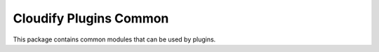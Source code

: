 Cloudify Plugins Common
=======================

This package contains common modules that can be used by plugins.

